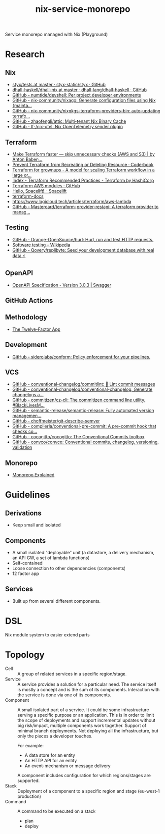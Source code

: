 #+TITLE: nix-service-monorepo

Service monorepo managed with Nix (Playground)

* Research
** Nix
- [[https://github.com/styx-static/styx/tree/master/tests][styx/tests at master · styx-static/styx · GitHub]]
- [[https://github.com/dhall-lang/dhall-haskell/tree/master/dhall-nix][dhall-haskell/dhall-nix at master · dhall-lang/dhall-haskell · GitHub]]
- [[https://github.com/numtide/devshell][GitHub - numtide/devshell: Per project developer environments]]
- [[https://github.com/nix-community/nixago][GitHub - nix-community/nixago: Generate configuration files using Nix {mainta...]]
- [[https://github.com/nix-community/nixpkgs-terraform-providers-bin][GitHub - nix-community/nixpkgs-terraform-providers-bin: auto-updating terrafo...]]
- [[https://github.com/zhaofengli/attic][GitHub - zhaofengli/attic: Multi-tenant Nix Binary Cache]]
- [[https://github.com/lf-/nix-otel][GitHub - lf-/nix-otel: Nix OpenTelemetry sender plugin]]
** Terraform
- [[https://medium.com/@anton.babenko/make-terraform-faster-skip-unnecessary-checks-aws-and-s3-3ab00df9c3a9][Make Terraform faster — skip unnecessary checks (AWS and S3) | by Anton Baben...]]
- [[https://coderbook.com/@marcus/prevent-terraform-from-recreating-or-deleting-resource/][Prevent Terraform from Recreating or Deleting Resource · Coderbook]]
- [[https://www.hibri.net/2017/11/13/terraform-for-grownups/][Terraform for grownups - A model for scaling Terraform workflow in a large or...]]
- [[https://www.terraform.io/docs/cloud/guides/recommended-practices/index.html][Index - Terraform Recommended Practices - Terraform by HashiCorp]]
- [[https://github.com/terraform-aws-modules][Terraform AWS modules · GitHub]]
- [[https://docs.spacelift.io/][Hello, Spacelift! - Spacelift]]
- [[https://terraform-docs.io/][terraform-docs]]
- [[https://www.logicloud.tech/articles/terraform/aws-lambda]]
- [[https://github.com/Mastercard/terraform-provider-restapi][GitHub - Mastercard/terraform-provider-restapi: A terraform provider to manag...]]
** Testing
- [[https://github.com/Orange-OpenSource/hurl][GitHub - Orange-OpenSource/hurl: Hurl, run and test HTTP requests.]]
- [[https://en.wikipedia.org/wiki/Software_testing][Software testing - Wikipedia]]
- [[https://github.com/Qovery/replibyte][GitHub - Qovery/replibyte: Seed your development database with real data ⚡️]]
** OpenAPI
- [[https://swagger.io/specification/][OpenAPI Specification - Version 3.0.3 | Swagger]]
** GitHub Actions
** Methodology
- [[https://12factor.net/][The Twelve-Factor App]]
** Development
- [[https://github.com/siderolabs/conform][GitHub - siderolabs/conform: Policy enforcement for your pipelines.]]
** VCS
- [[https://github.com/conventional-changelog/commitlint/][GitHub - conventional-changelog/commitlint: 📓 Lint commit messages]]
- [[https://github.com/conventional-changelog/conventional-changelog][GitHub - conventional-changelog/conventional-changelog: Generate changelogs a...]]
- [[https://github.com/commitizen/cz-cli][GitHub - commitizen/cz-cli: The commitizen command line utility. #BlackLivesM...]]
- [[https://github.com/semantic-release/semantic-release][GitHub - semantic-release/semantic-release: Fully automated version managemen...]]
- [[https://github.com/choffmeister/git-describe-semver][GitHub - choffmeister/git-describe-semver]]
- [[https://github.com/compilerla/conventional-pre-commit][GitHub - compilerla/conventional-pre-commit: A pre-commit hook that checks co...]]
- [[https://github.com/cocogitto/cocogitto][GitHub - cocogitto/cocogitto: The Conventional Commits toolbox]]
- [[https://github.com/convco/convco][GitHub - convco/convco: Conventional commits, changelog, versioning, validation]]
** Monorepo
- [[https://monorepo.tools/][Monorepo Explained]]

* Guidelines
** Derivations
- Keep small and isolated
** Components
- A small isolated "deployable" unit (a datastore, a delivery mechanism, an API GW, a set
  of lambda functions)
- Self-contained
- Loose connection to other dependencies (components)
- 12 factor app
** Services
- Built up from several different components.

* DSL
Nix module system to easier extend parts

* Topology
- Cell :: A group of related services in a specific region/stage.
- Service :: A service provides a solution for a particular need. The service itself is
  mostly a concept and is the sum of its components. Interaction with the service is done
  via one of its components.
- Component :: A small isolated part of a service. It could be some infrastructure serving
  a specific purpose or an application. This is in order to limit the scope of deployments
  and support incremental updates without big risk/impact, multiple components work
  together. Support of minimal branch deployments. Not deploying all the infrastructure,
  but only the pieces a developer touches.

  For example:
  - A data store for an entity
  - An HTTP API for an entity
  - An event-mechanism or message delivery

  A component includes configuration for which regions/stages are supported.
- Stack :: Deployment of a component to a specific region and stage (eu-west-1 production)
- Command :: A command to be executed on a stack
  - plan
  - deploy
